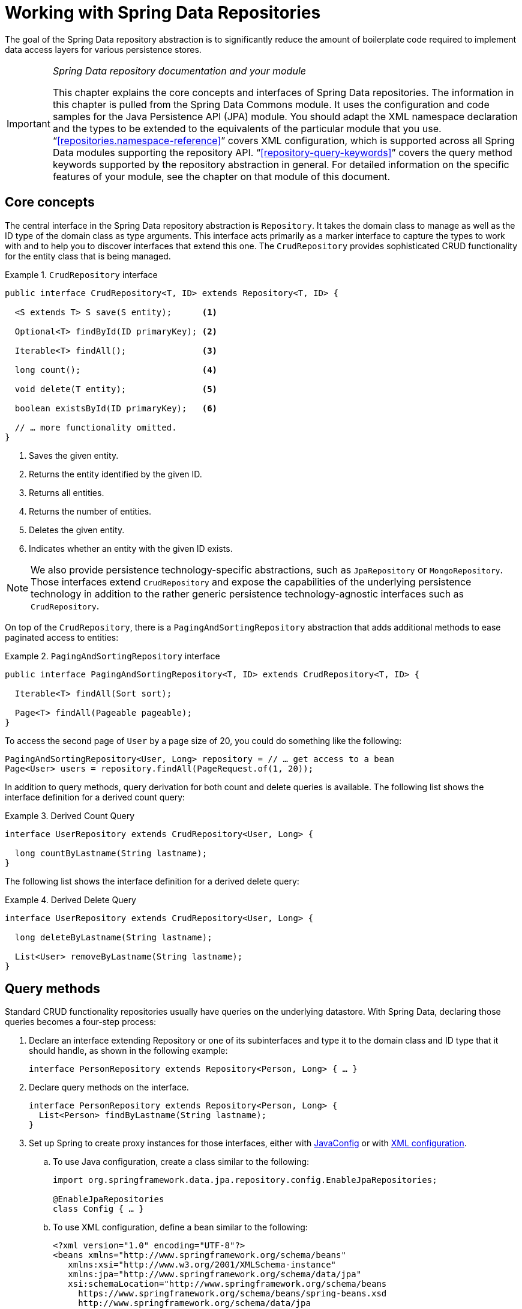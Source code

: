 :spring-framework-docs: https://docs.spring.io/spring/docs/{spring-framework-version}/spring-framework-reference
:spring-framework-javadoc: https://docs.spring.io/spring/docs/{spring-framework-version}/javadoc-api

[[repositories]]
= Working with Spring Data Repositories

The goal of the Spring Data repository abstraction is to significantly reduce the amount of boilerplate code required to implement data access layers for various persistence stores.

[IMPORTANT]
====
_Spring Data repository documentation and your module_

This chapter explains the core concepts and interfaces of Spring Data repositories. The information in this chapter is pulled from the Spring Data Commons module. It uses the configuration and code samples for the Java Persistence API (JPA) module. You should adapt the XML namespace declaration and the types to be extended to the equivalents of the particular module that you use. "`<<repositories.namespace-reference>>`" covers XML configuration, which is supported across all Spring Data modules supporting the repository API. "`<<repository-query-keywords>>`" covers the query method keywords supported by the repository abstraction in general. For detailed information on the specific features of your module, see the chapter on that module of this document.
====

[[repositories.core-concepts]]
== Core concepts
The central interface in the Spring Data repository abstraction is `Repository`. It takes the domain class to manage as well as the ID type of the domain class as type arguments. This interface acts primarily as a marker interface to capture the types to work with and to help you to discover interfaces that extend this one. The `CrudRepository` provides sophisticated CRUD functionality for the entity class that is being managed.

[[repositories.repository]]
.`CrudRepository` interface
====
[source, java]
----
public interface CrudRepository<T, ID> extends Repository<T, ID> {

  <S extends T> S save(S entity);      <1>

  Optional<T> findById(ID primaryKey); <2>

  Iterable<T> findAll();               <3>

  long count();                        <4>

  void delete(T entity);               <5>

  boolean existsById(ID primaryKey);   <6>

  // … more functionality omitted.
}
----
<1> Saves the given entity.
<2> Returns the entity identified by the given ID.
<3> Returns all entities.
<4> Returns the number of entities.
<5> Deletes the given entity.
<6> Indicates whether an entity with the given ID exists.
====

NOTE: We also provide persistence technology-specific abstractions, such as `JpaRepository` or `MongoRepository`. Those interfaces extend `CrudRepository` and expose the capabilities of the underlying persistence technology in addition to the rather generic persistence technology-agnostic interfaces such as `CrudRepository`.

On top of the `CrudRepository`, there is a `PagingAndSortingRepository` abstraction that adds additional methods to ease paginated access to entities:

.`PagingAndSortingRepository` interface
====
[source, java]
----
public interface PagingAndSortingRepository<T, ID> extends CrudRepository<T, ID> {

  Iterable<T> findAll(Sort sort);

  Page<T> findAll(Pageable pageable);
}
----
====

To access the second page of `User` by a page size of 20, you could do something like the following:

[source, java]
----
PagingAndSortingRepository<User, Long> repository = // … get access to a bean
Page<User> users = repository.findAll(PageRequest.of(1, 20));
----

In addition to query methods, query derivation for both count and delete queries is available. The following list shows the interface definition for a derived count query:

.Derived Count Query
====
[source, java]
----
interface UserRepository extends CrudRepository<User, Long> {

  long countByLastname(String lastname);
}
----
====

The following list shows the interface definition for a derived delete query:

.Derived Delete Query
====
[source, java]
----
interface UserRepository extends CrudRepository<User, Long> {

  long deleteByLastname(String lastname);

  List<User> removeByLastname(String lastname);
}
----
====

[[repositories.query-methods]]
== Query methods

Standard CRUD functionality repositories usually have queries on the underlying datastore. With Spring Data, declaring those queries becomes a four-step process:

. Declare an interface extending Repository or one of its subinterfaces and type it to the domain class and ID type that it should handle, as shown in the following example:
+

[source, java]
----
interface PersonRepository extends Repository<Person, Long> { … }
----

. Declare query methods on the interface.
+

[source, java]
----
interface PersonRepository extends Repository<Person, Long> {
  List<Person> findByLastname(String lastname);
}
----

. Set up Spring to create proxy instances for those interfaces, either with <<repositories.create-instances.java-config,JavaConfig>> or with <<repositories.create-instances,XML configuration>>.

.. To use Java configuration, create a class similar to the following:
+

[source, java]
----
import org.springframework.data.jpa.repository.config.EnableJpaRepositories;

@EnableJpaRepositories
class Config { … }
----


.. To use XML configuration, define a bean similar to the following:
+

[source, xml]
----
<?xml version="1.0" encoding="UTF-8"?>
<beans xmlns="http://www.springframework.org/schema/beans"
   xmlns:xsi="http://www.w3.org/2001/XMLSchema-instance"
   xmlns:jpa="http://www.springframework.org/schema/data/jpa"
   xsi:schemaLocation="http://www.springframework.org/schema/beans
     https://www.springframework.org/schema/beans/spring-beans.xsd
     http://www.springframework.org/schema/data/jpa
     https://www.springframework.org/schema/data/jpa/spring-jpa.xsd">

   <jpa:repositories base-package="com.acme.repositories"/>

</beans>
----

+
The JPA namespace is used in this example. If you use the repository abstraction for any other store, you need to change this to the appropriate namespace declaration of your store module. In other words, you should exchange `jpa` in favor of, for example, `mongodb`.
+
Also, note that the JavaConfig variant does not configure a package explicitly, because the package of the annotated class is used by default. To customize the package to scan, use one of the `basePackage…` attributes of the data-store-specific repository's `@Enable${store}Repositories`-annotation.

. Inject the repository instance and use it, as shown in the following example:
+

[source, java]
----
class SomeClient {

  private final PersonRepository repository;

  SomeClient(PersonRepository repository) {
    this.repository = repository;
  }

  void doSomething() {
    List<Person> persons = repository.findByLastname("Matthews");
  }
}
----

The sections that follow explain each step in detail:

* <<repositories.definition>>
* <<repositories.query-methods.details>>
* <<repositories.create-instances>>
* <<repositories.custom-implementations>>

[[repositories.definition]]
== Defining Repository Interfaces

First, define a domain class-specific repository interface. The interface must extend `Repository` and be typed to the domain class and an ID type. If you want to expose CRUD methods for that domain type, extend `CrudRepository` instead of `Repository`.

[[repositories.definition-tuning]]
=== Fine-tuning Repository Definition

Typically, your repository interface extends `Repository`, `CrudRepository`, or `PagingAndSortingRepository`. Alternatively, if you do not want to extend Spring Data interfaces, you can also annotate your repository interface with `@RepositoryDefinition`. Extending `CrudRepository` exposes a complete set of methods to manipulate your entities. If you prefer to be selective about the methods being exposed, copy the methods you want to expose from `CrudRepository` into your domain repository.

NOTE: Doing so lets you define your own abstractions on top of the provided Spring Data Repositories functionality.

The following example shows how to selectively expose CRUD methods (`findById` and `save`, in this case):

.Selectively exposing CRUD methods
====
[source, java]
----
@NoRepositoryBean
interface MyBaseRepository<T, ID> extends Repository<T, ID> {

  Optional<T> findById(ID id);

  <S extends T> S save(S entity);
}

interface UserRepository extends MyBaseRepository<User, Long> {
  User findByEmailAddress(EmailAddress emailAddress);
}
----
====

In the prior example, you defined a common base interface for all your domain repositories and exposed `findById(…)` as well as `save(…)`.These methods are routed into the base repository implementation of the store of your choice provided by Spring Data (for example, if you use JPA, the implementation is `SimpleJpaRepository`), because they match the method signatures in `CrudRepository`. So the `UserRepository` can now save users, find individual users by ID, and trigger a query to find `Users` by email address.

NOTE: The intermediate repository interface is annotated with `@NoRepositoryBean`. Make sure you add that annotation to all repository interfaces for which Spring Data should not create instances at runtime.

[[repositories.multiple-modules]]
=== Using Repositories with Multiple Spring Data Modules

Using a unique Spring Data module in your application makes things simple, because all repository interfaces in the defined scope are bound to the Spring Data module. Sometimes, applications require using more than one Spring Data module. In such cases, a repository definition must distinguish between persistence technologies. When it detects multiple repository factories on the class path, Spring Data enters strict repository configuration mode. Strict configuration uses details on the repository or the domain class to decide about Spring Data module binding for a repository definition:

1. If the repository definition <<repositories.multiple-modules.types,extends the module-specific repository>>, then it is a valid candidate for the particular Spring Data module.
2. If the domain class is <<repositories.multiple-modules.annotations,annotated with the module-specific type annotation>>, then it is a valid candidate for the particular Spring Data module. Spring Data modules accept either third-party annotations (such as JPA's `@Entity`) or provide their own annotations (such as `@Document` for Spring Data MongoDB and Spring Data Elasticsearch).

The following example shows a repository that uses module-specific interfaces (JPA in this case):

[[repositories.multiple-modules.types]]
.Repository definitions using module-specific interfaces
====
[source, java]
----
interface MyRepository extends JpaRepository<User, Long> { }

@NoRepositoryBean
interface MyBaseRepository<T, ID> extends JpaRepository<T, ID> { … }

interface UserRepository extends MyBaseRepository<User, Long> { … }
----
`MyRepository` and `UserRepository` extend `JpaRepository` in their type hierarchy. They are valid candidates for the Spring Data JPA module.
====

The following example shows a repository that uses generic interfaces:

.Repository definitions using generic interfaces
====
[source, java]
----
interface AmbiguousRepository extends Repository<User, Long> { … }

@NoRepositoryBean
interface MyBaseRepository<T, ID> extends CrudRepository<T, ID> { … }

interface AmbiguousUserRepository extends MyBaseRepository<User, Long> { … }
----
`AmbiguousRepository` and `AmbiguousUserRepository` extend only `Repository` and `CrudRepository` in their type hierarchy. While this is perfectly fine when using a unique Spring Data module, multiple modules cannot distinguish to which particular Spring Data these repositories should be bound.
====

The following example shows a repository that uses domain classes with annotations:

[[repositories.multiple-modules.annotations]]
.Repository definitions using domain classes with annotations
====
[source, java]
----
interface PersonRepository extends Repository<Person, Long> { … }

@Entity
class Person { … }

interface UserRepository extends Repository<User, Long> { … }

@Document
class User { … }
----
`PersonRepository` references `Person`, which is annotated with the JPA `@Entity` annotation, so this repository clearly belongs to Spring Data JPA. `UserRepository` references `User`, which is annotated with Spring Data MongoDB's `@Document` annotation.
====

The following bad example shows a repository that uses domain classes with mixed annotations:

.Repository definitions using domain classes with mixed annotations
====
[source, java]
----
interface JpaPersonRepository extends Repository<Person, Long> { … }

interface MongoDBPersonRepository extends Repository<Person, Long> { … }

@Entity
@Document
class Person { … }
----
This example shows a domain class using both JPA and Spring Data MongoDB annotations. It defines two repositories, `JpaPersonRepository` and `MongoDBPersonRepository`. One is intended for JPA and the other for MongoDB usage. Spring Data is no longer able to tell the repositories apart, which leads to undefined behavior.
====

<<repositories.multiple-modules.types,Repository type details>> and <<repositories.multiple-modules.annotations,distinguishing domain class annotations>> are used for strict repository configuration to identify repository candidates for a particular Spring Data module. Using multiple persistence technology-specific annotations on the same domain type is possible and enables reuse of domain types across multiple persistence technologies. However, Spring Data can then no longer determine a unique module with which to bind the repository.

The last way to distinguish repositories is by scoping repository base packages. Base packages define the starting points for scanning for repository interface definitions, which implies having repository definitions located in the appropriate packages. By default, annotation-driven configuration uses the package of the configuration class. The <<repositories.create-instances.spring,base package in XML-based configuration>> is mandatory.

The following example shows annotation-driven configuration of base packages:

.Annotation-driven configuration of base packages
====
[source, java]
----
@EnableJpaRepositories(basePackages = "com.acme.repositories.jpa")
@EnableMongoRepositories(basePackages = "com.acme.repositories.mongo")
class Configuration { … }
----
====

[[repositories.query-methods.details]]
== Defining Query Methods

The repository proxy has two ways to derive a store-specific query from the method name:

* By deriving the query from the method name directly.
* By using a manually defined query.

Available options depend on the actual store. However, there must be a strategy that decides what actual query is created. The next section describes the available options.

[[repositories.query-methods.query-lookup-strategies]]
=== Query Lookup Strategies

The following strategies are available for the repository infrastructure to resolve the query. With XML configuration, you can configure the strategy at the namespace through the `query-lookup-strategy` attribute. For Java configuration, you can use the `queryLookupStrategy` attribute of the `Enable${store}Repositories` annotation. Some strategies may not be supported for particular datastores.

- `CREATE` attempts to construct a store-specific query from the query method name. The general approach is to remove a given set of well known prefixes from the method name and parse the rest of the method. You can read more about query construction in "`<<repositories.query-methods.query-creation>>`".

- `USE_DECLARED_QUERY` tries to find a declared query and throws an exception if cannot find one. The query can be defined by an annotation somewhere or declared by other means. Consult the documentation of the specific store to find available options for that store. If the repository infrastructure does not find a declared query for the method at bootstrap time, it fails.

- `CREATE_IF_NOT_FOUND` (default) combines `CREATE` and `USE_DECLARED_QUERY`. It looks up a declared query first, and, if no declared query is found, it creates a custom method name-based query. This is the default lookup strategy and, thus, is used if you do not configure anything explicitly. It allows quick query definition by method names but also custom-tuning of these queries by introducing declared queries as needed.

[[repositories.query-methods.query-creation]]
=== Query Creation

The query builder mechanism built into Spring Data repository infrastructure is useful for building constraining queries over entities of the repository. The mechanism strips the prefixes `find…By`, `read…By`, `query…By`, `count…By`, and `get…By` from the method and starts parsing the rest of it. The introducing clause can contain further expressions, such as a `Distinct` to set a distinct flag on the query to be created. However, the first `By` acts as delimiter to indicate the start of the actual criteria. At a very basic level, you can define conditions on entity properties and concatenate them with `And` and `Or`. The following example shows how to create a number of queries:

.Query creation from method names
====
[source, java]
----
interface PersonRepository extends Repository<Person, Long> {

  List<Person> findByEmailAddressAndLastname(EmailAddress emailAddress, String lastname);

  // Enables the distinct flag for the query
  List<Person> findDistinctPeopleByLastnameOrFirstname(String lastname, String firstname);
  List<Person> findPeopleDistinctByLastnameOrFirstname(String lastname, String firstname);

  // Enabling ignoring case for an individual property
  List<Person> findByLastnameIgnoreCase(String lastname);
  // Enabling ignoring case for all suitable properties
  List<Person> findByLastnameAndFirstnameAllIgnoreCase(String lastname, String firstname);

  // Enabling static ORDER BY for a query
  List<Person> findByLastnameOrderByFirstnameAsc(String lastname);
  List<Person> findByLastnameOrderByFirstnameDesc(String lastname);
}
----
====

The actual result of parsing the method depends on the persistence store for which you create the query. However, there are some general things to notice:

- The expressions are usually property traversals combined with operators that can be concatenated. You can combine property expressions with `AND` and `OR`. You also get support for operators such as `Between`, `LessThan`, `GreaterThan`, and `Like` for the property expressions. The supported operators can vary by datastore, so consult the appropriate part of your reference documentation.

- The method parser supports setting an `IgnoreCase` flag for individual properties (for example, `findByLastnameIgnoreCase(…)`) or for all properties of a type that supports ignoring case (usually `String` instances -- for example, `findByLastnameAndFirstnameAllIgnoreCase(…)`). Whether ignoring cases is supported may vary by store, so consult the relevant sections in the reference documentation for the store-specific query method.

- You can apply static ordering by appending an `OrderBy` clause to the query method that references a property and by providing a sorting direction (`Asc` or `Desc`). To create a query method that supports dynamic sorting, see "`<<repositories.special-parameters>>`".

[[repositories.query-methods.query-property-expressions]]
=== Property Expressions

Property expressions can refer only to a direct property of the managed entity, as shown in the preceding example. At query creation time, you already make sure that the parsed property is a property of the managed domain class. However, you can also define constraints by traversing nested properties. Consider the following method signature:

[source, java]
----
List<Person> findByAddressZipCode(ZipCode zipCode);
----

Assume a `Person` has an `Address` with a `ZipCode`. In that case, the method creates the property traversal `x.address.zipCode`. The resolution algorithm starts by interpreting the entire part (`AddressZipCode`) as the property and checks the domain class for a property with that name (uncapitalized). If the algorithm succeeds, it uses that property. If not, the algorithm splits up the source at the camel case parts from the right side into a head and a tail and tries to find the corresponding property -- in our example, `AddressZip` and `Code`. If the algorithm finds a property with that head, it takes the tail and continues building the tree down from there, splitting the tail up in the way just described. If the first split does not match, the algorithm moves the split point to the left (`Address`, `ZipCode`) and continues.

Although this should work for most cases, it is possible for the algorithm to select the wrong property. Suppose the `Person` class has an `addressZip` property as well. The algorithm would match in the first split round already, choose the wrong property, and fail (as the type of `addressZip` probably has no `code` property).

To resolve this ambiguity you can use `_` inside your method name to manually define traversal points. So our method name would be as follows:

[source, java]
----
List<Person> findByAddress_ZipCode(ZipCode zipCode);
----

Because we treat the underscore character as a reserved character, we strongly advise following standard Java naming conventions (that is, not using underscores in property names but using camel case instead).

[[repositories.special-parameters]]
=== Special parameter handling
To handle parameters in your query, define method parameters as already seen in the preceding examples. Besides that, the infrastructure recognizes certain specific types like `Pageable` and `Sort`, to apply pagination and sorting to your queries dynamically. The following example demonstrates these features:

.Using `Pageable`, `Slice`, and `Sort` in query methods
====
[source, java]
----
Page<User> findByLastname(String lastname, Pageable pageable);

Slice<User> findByLastname(String lastname, Pageable pageable);

List<User> findByLastname(String lastname, Sort sort);

List<User> findByLastname(String lastname, Pageable pageable);
----
====

IMPORTANT: APIs taking `Sort` and `Pageable` expect non-`null` values to be handed into methods.
If you don't want to apply any sorting or pagination use `Sort.unsorted()` and `Pageable.unpaged()`.

The first method lets you pass an `org.springframework.data.domain.Pageable` instance to the query method to dynamically add paging to your statically defined query. A `Page` knows about the total number of elements and pages available. It does so by the infrastructure triggering a count query to calculate the overall number. As this might be expensive (depending on the store used), you can instead return a `Slice`. A `Slice` only knows about whether a next `Slice` is available, which might be sufficient when walking through a larger result set.

Sorting options are handled through the `Pageable` instance, too. If you only need sorting, add an `org.springframework.data.domain.Sort` parameter to your method. As you can see, returning a `List` is also possible. In this case, the additional metadata required to build the actual `Page` instance is not created (which, in turn, means that the additional count query that would have been necessary is not issued). Rather, it restricts the query to look up only the given range of entities.

NOTE: To find out how many pages you get for an entire query, you have to trigger an additional count query. By default, this query is derived from the query you actually trigger.

[[repositories.paging-and-sorting]]
==== Paging and Sorting

Simple sorting expressions can be defined by using property names.
Expressions can be concatenated to collect multiple criterias into one expression.

.Defining sort expressions
====
[source, java]
----
Sort sort = Sort.by("firstname").ascending()
  .and(Sort.by("lastname").descending());
----
====

For a more type-safe way of defining sort expressions, start with the type to define the sort expression for and use method references to define the properties to sort on.

.Defining sort expressions using the type-safe API
====
[source, java]
----
TypedSort<Person> person = Sort.sort(Person.class);

TypedSort<Person> sort = person.by(Person::getFirstname).ascending() 
  .and(person.by(Person::getLastname).descending());
----
====

If your store implementation supports Querydsl, you can also use the metamodel types generated to define sort expressions:

.Defining sort expressions using the Querydsl API
====
[source, java]
----
QSort sort = QSort.by(QPerson.firstname.asc())
  .and(QSort.by(QPerson.lastname.desc()));
----
====

[[repositories.limit-query-result]]
=== Limiting Query Results

The results of query methods can be limited by using the `first` or `top` keywords, which can be used interchangeably. An optional numeric value can be appended to `top` or `first` to specify the maximum result size to be returned.
If the number is left out, a result size of 1 is assumed. The following example shows how to limit the query size:

.Limiting the result size of a query with `Top` and `First`
====
[source, java]
----
User findFirstByOrderByLastnameAsc();

User findTopByOrderByAgeDesc();

Page<User> queryFirst10ByLastname(String lastname, Pageable pageable);

Slice<User> findTop3ByLastname(String lastname, Pageable pageable);

List<User> findFirst10ByLastname(String lastname, Sort sort);

List<User> findTop10ByLastname(String lastname, Pageable pageable);
----
====

The limiting expressions also support the `Distinct` keyword. Also, for the queries limiting the result set to one instance, wrapping the result into with the `Optional` keyword is supported.

If pagination or slicing is applied to a limiting query pagination (and the calculation of the number of pages available), it is applied within the limited result.

NOTE: Limiting the results in combination with dynamic sorting by using a `Sort` parameter lets you express query methods for the 'K' smallest as well as for the 'K' biggest elements.

[[repositories.collections-and-iterables]]
=== Repository Methods Returning Collections or Iterables
Query methods that return multiple results can use standard Java `Iterable`, `List`, `Set`.
Beyond that we support returning Spring Data's `Streamable`, a custom extension of `Iterable`, as well as collection types provided by https://www.vavr.io/[Vavr].

[[repositories.collections-and-iterables.streamable]]
==== Using Streamable as Query Method Return Type
`Streamable` can be used as alternative to `Iterable` or any collection type.
It provides convenience methods to access a non-parallel `Stream` (missing from `Iterable`), the ability to directly `….filter(…)` and `….map(…)` over the elements and concatenate the `Streamable` to others:

.Using Streamable to combine query method results
====
[source, java]
----
interface PersonRepository extends Repository<Person, Long> {
  Streamable<Person> findByFirstnameContaining(String firstname);
  Streamable<Person> findByLastnameContaining(String lastname);
}

Streamable<Person> result = repository.findByFirstnameContaining("av")
  .and(repository.findByLastnameContaining("ea"));
----
====

[[repositories.collections-and-iterables.streamable-wrapper]]
==== Returning Custom Streamable Wrapper Types

Providing dedicated wrapper types for collections is a commonly used pattern to provide API on a query execution result that returns multiple elements.
Usually these types are used by invoking a repository method returning a collection-like type and creating an instance of the wrapper type manually.
That additional step can be avoided as Spring Data allows to use these wrapper types as query method return types if they meet the following criterias:

. The type implements `Streamable`.
. The type exposes either a constructor or a static factory method named `of(…)` or `valueOf(…)` taking `Streamable` as argument.

A sample use case looks as follows:

====
[source, java]
----
class Product { <1>
  MonetaryAmount getPrice() { … }
}

@RequiredArgConstructor(staticName = "of")
class Products implements Streamable<Product> { <2>

  private Streamable<Product> streamable;

  public MonetaryAmount getTotal() { <3>
    return streamable.stream() //
      .map(Priced::getPrice)
      .reduce(Money.of(0), MonetaryAmount::add);
  }
}

interface ProductRepository implements Repository<Product, Long> {
  Products findAllByDescriptionContaining(String text); <4>
}
----
<1> A `Product` entity that exposes API to access the product's price.
<2> A wrapper type for a `Streamable<Product>` that can be constructed via `Products.of(…)` (factory method created via the Lombok annotation).
<3> The wrapper type exposes additional API calculating new values on the `Streamable<Product>`.
<4> That wrapper type can be used as query method return type directly. No need to return `Stremable<Product>` and manually wrap it in the repository client.
====

[[repositories.collections-and-iterables.vavr]]
==== Support for Vavr Collections

https://www.vavr.io/[Vavr] is a library to embrace functional programming concepts in Java.
It ships with a custom set of collection types that can be used as query method return types.

[options=header]
|====
|Vavr collection type|Used Vavr implementation type|Valid Java source types
|`io.vavr.collection.Seq`|`io.vavr.collection.List`|`java.util.Iterable`
|`io.vavr.collection.Set`|`io.vavr.collection.LinkedHashSet`|`java.util.Iterable`
|`io.vavr.collection.Map`|`io.vavr.collection.LinkedHashMap`|`java.util.Map`
|====

The types in the first column (or subtypes thereof) can be used as quer method return types and will get the types in the second column used as implementation type depending on the Java type of the actual query result (thrid column).
Alternatively, `Traversable` (Vavr the `Iterable` equivalent) can be declared and we derive the implementation class from the actual return value, i.e. a `java.util.List` will be turned into a Vavr `List`/`Seq`, a `java.util.Set` becomes a Vavr `LinkedHashSet`/`Set` etc.

[[repositories.nullability]]
=== Null Handling of Repository Methods

As of Spring Data 2.0, repository CRUD methods that return an individual aggregate instance use Java 8's `Optional` to indicate the potential absence of a value.
Besides that, Spring Data supports returning the following wrapper types on query methods:

* `com.google.common.base.Optional`
* `scala.Option`
* `io.vavr.control.Option`

Alternatively, query methods can choose not to use a wrapper type at all.
The absence of a query result is then indicated by returning `null`.
Repository methods returning collections, collection alternatives, wrappers, and streams are guaranteed never to return `null` but rather the corresponding empty representation.
See "`<<repository-query-return-types>>`" for details.

[[repositories.nullability.annotations]]
==== Nullability Annotations

You can express nullability constraints for repository methods by using link:{spring-framework-docs}/core.html#null-safety[Spring Framework's nullability annotations].
They provide a tooling-friendly approach and opt-in `null` checks during runtime, as follows:

* {spring-framework-javadoc}/org/springframework/lang/NonNullApi.html[`@NonNullApi`]: Used on the package level to declare that the default behavior for parameters and return values is to not accept or produce `null` values.
* {spring-framework-javadoc}/org/springframework/lang/NonNull.html[`@NonNull`]: Used on a parameter or return value that must not be `null`
 (not needed on a parameter and return value where `@NonNullApi` applies).
* {spring-framework-javadoc}/org/springframework/lang/Nullable.html[`@Nullable`]: Used on a parameter or return value that can be `null`.

Spring annotations are meta-annotated with https://jcp.org/en/jsr/detail?id=305[JSR 305] annotations (a dormant but widely spread JSR). JSR 305 meta-annotations let tooling vendors such as https://www.jetbrains.com/help/idea/nullable-and-notnull-annotations.html[IDEA], https://help.eclipse.org/oxygen/index.jsp?topic=/org.eclipse.jdt.doc.user/tasks/task-using_external_null_annotations.htm[Eclipse], and link:https://kotlinlang.org/docs/reference/java-interop.html#null-safety-and-platform-types[Kotlin] provide null-safety support in a generic way, without having to hard-code support for Spring annotations.
To enable runtime checking of nullability constraints for query methods, you need to activate non-nullability on the package level by using Spring’s `@NonNullApi` in `package-info.java`, as shown in the following example:

.Declaring Non-nullability in `package-info.java`
====
[source, java]
----
@org.springframework.lang.NonNullApi
package com.acme;
----
====

Once non-null defaulting is in place, repository query method invocations get validated at runtime for nullability constraints.
If a query execution result violates the defined constraint, an exception is thrown. This happens when the method would return `null` but is declared as non-nullable (the default with the annotation defined on the package the repository resides in).
If you want to opt-in to nullable results again, selectively use `@Nullable` on individual methods.
Using the result wrapper types mentioned at the start of this section continues to work as expected: An empty result is translated into the value that represents absence.

The following example shows a number of the techniques just described:

.Using different nullability constraints
====
[source, java]
----
package com.acme;                                                       <1>

import org.springframework.lang.Nullable;

interface UserRepository extends Repository<User, Long> {

  User getByEmailAddress(EmailAddress emailAddress);                    <2>

  @Nullable
  User findByEmailAddress(@Nullable EmailAddress emailAdress);          <3>

  Optional<User> findOptionalByEmailAddress(EmailAddress emailAddress); <4>
}
----
<1> The repository resides in a package (or sub-package) for which we have defined non-null behavior.
<2> Throws an `EmptyResultDataAccessException` when the query executed does not produce a result. Throws an `IllegalArgumentException` when the `emailAddress` handed to the method is `null`.
<3> Returns `null` when the query executed does not produce a result. Also accepts `null` as the value for `emailAddress`.
<4> Returns `Optional.empty()` when the query executed does not produce a result. Throws an `IllegalArgumentException` when the `emailAddress` handed to the method is `null`.
====

[[repositories.nullability.kotlin]]
==== Nullability in Kotlin-based Repositories

Kotlin has the definition of https://kotlinlang.org/docs/reference/null-safety.html[nullability constraints] baked into the language.
Kotlin code compiles to bytecode, which does not express nullability constraints through method signatures but rather through compiled-in metadata. Make sure to include the `kotlin-reflect` JAR in your project to enable introspection of Kotlin's nullability constraints.
Spring Data repositories use the language mechanism to define those constraints to apply the same runtime checks, as follows:

.Using nullability constraints on Kotlin repositories
====
[source, kotlin]
----
interface UserRepository : Repository<User, String> {

  fun findByUsername(username: String): User     <1>

  fun findByFirstname(firstname: String?): User? <2>
}
----
<1> The method defines both the parameter and the result as non-nullable (the Kotlin default). The Kotlin compiler rejects method invocations that pass `null` to the method. If the query execution yields an empty result, an `EmptyResultDataAccessException` is thrown.
<2> This method accepts `null` for the `firstname` parameter and returns `null` if the query execution does not produce a result.
====

[[repositories.query-streaming]]
=== Streaming query results

The results of query methods can be processed incrementally by using a Java 8 `Stream<T>` as return type. Instead of wrapping the query results in a `Stream` data store-specific methods are used to perform the streaming, as shown in the following example:

.Stream the result of a query with Java 8 `Stream<T>`
====
[source, java]
----
@Query("select u from User u")
Stream<User> findAllByCustomQueryAndStream();

Stream<User> readAllByFirstnameNotNull();

@Query("select u from User u")
Stream<User> streamAllPaged(Pageable pageable);
----
====
NOTE: A `Stream` potentially wraps underlying data store-specific resources and must, therefore, be closed after usage. You can either manually close the `Stream` by using the `close()` method or by using a Java 7 `try-with-resources` block, as shown in the following example:

.Working with a `Stream<T>` result in a try-with-resources block
====
[source, java]
----
try (Stream<User> stream = repository.findAllByCustomQueryAndStream()) {
  stream.forEach(…);
}
----
====
NOTE: Not all Spring Data modules currently support `Stream<T>` as a return type.

[[repositories.query-async]]
=== Async query results

Repository queries can be run asynchronously by using link:{spring-framework-docs}/integration.html#scheduling[Spring's asynchronous method execution capability]. This means the method returns immediately upon invocation while the actual query execution occurs in a task that has been submitted to a Spring `TaskExecutor`. Asynchronous query execution is different from reactive query execution and should not be mixed. Refer to store-specific documentation for more details on reactive support. The following example shows a number of asynchronous queries:

====
[source, java]
----
@Async
Future<User> findByFirstname(String firstname);               <1>

@Async
CompletableFuture<User> findOneByFirstname(String firstname); <2>

@Async
ListenableFuture<User> findOneByLastname(String lastname);    <3>
----
<1> Use `java.util.concurrent.Future` as the return type.
<2> Use a Java 8 `java.util.concurrent.CompletableFuture` as the return type.
<3> Use a `org.springframework.util.concurrent.ListenableFuture` as the return type.
====

[[repositories.create-instances]]
== Creating Repository Instances
In this section, you create instances and bean definitions for the defined repository interfaces. One way to do so is by using the Spring namespace that is shipped with each Spring Data module that supports the repository mechanism, although we generally recommend using Java configuration.

[[repositories.create-instances.spring]]
=== XML configuration
Each Spring Data module includes a `repositories` element that lets you define a base package that Spring scans for you, as shown in the following example:

.Enabling Spring Data repositories via XML
====
[source, xml]
----
<?xml version="1.0" encoding="UTF-8"?>
<beans:beans xmlns:beans="http://www.springframework.org/schema/beans"
  xmlns:xsi="http://www.w3.org/2001/XMLSchema-instance"
  xmlns="http://www.springframework.org/schema/data/jpa"
  xsi:schemaLocation="http://www.springframework.org/schema/beans
    https://www.springframework.org/schema/beans/spring-beans.xsd
    http://www.springframework.org/schema/data/jpa
    https://www.springframework.org/schema/data/jpa/spring-jpa.xsd">

  <repositories base-package="com.acme.repositories" />

</beans:beans>
----
====

In the preceding example, Spring is instructed to scan `com.acme.repositories` and all its sub-packages for interfaces extending `Repository` or one of its sub-interfaces. For each interface found, the infrastructure registers the persistence technology-specific `FactoryBean` to create the appropriate proxies that handle invocations of the query methods. Each bean is registered under a bean name that is derived from the interface name, so an interface of `UserRepository` would be registered under `userRepository`. The `base-package` attribute allows wildcards so that you can define a pattern of scanned packages.

==== Using filters
By default, the infrastructure picks up every interface extending the persistence technology-specific `Repository` sub-interface located under the configured base package and creates a bean instance for it. However, you might want more fine-grained control over which interfaces have bean instances created for them. To do so, use `<include-filter />` and `<exclude-filter />` elements inside the `<repositories />` element. The semantics are exactly equivalent to the elements in Spring's context namespace. For details, see the link:{spring-framework-docs}/core.html#beans-scanning-filters[Spring reference documentation] for these elements.

For example, to exclude certain interfaces from instantiation as repository beans, you could use the following configuration:

.Using exclude-filter element
====
[source, xml]
----
<repositories base-package="com.acme.repositories">
  <context:exclude-filter type="regex" expression=".*SomeRepository" />
</repositories>
----
====

The preceding example excludes all interfaces ending in `SomeRepository` from being instantiated.

[[repositories.create-instances.java-config]]
=== JavaConfig
The repository infrastructure can also be triggered by using a store-specific `@Enable${store}Repositories` annotation on a JavaConfig class. For an introduction into Java-based configuration of the Spring container, see link:{spring-framework-docs}/core.html#beans-java[JavaConfig in the Spring reference documentation].

A sample configuration to enable Spring Data repositories resembles the following:

.Sample annotation based repository configuration
====
[source, java]
----
@Configuration
@EnableJpaRepositories("com.acme.repositories")
class ApplicationConfiguration {

  @Bean
  EntityManagerFactory entityManagerFactory() {
    // …
  }
}
----
====

NOTE: The preceding example uses the JPA-specific annotation, which you would change according to the store module you actually use. The same applies to the definition of the `EntityManagerFactory` bean. See the sections covering the store-specific configuration.

[[repositories.create-instances.standalone]]
=== Standalone usage
You can also use the repository infrastructure outside of a Spring container -- for example, in CDI environments. You still need some Spring libraries in your classpath, but, generally, you can set up repositories programmatically as well. The Spring Data modules that provide repository support ship a persistence technology-specific `RepositoryFactory` that you can use as follows:

.Standalone usage of repository factory
====
[source, java]
----
RepositoryFactorySupport factory = … // Instantiate factory here
UserRepository repository = factory.getRepository(UserRepository.class);
----
====

[[repositories.custom-implementations]]
== Custom Implementations for Spring Data Repositories
This section covers repository customization and how fragments form a composite repository.

When a query method requires a different behavior or cannot be implemented by query derivation, then it is necessary to provide a custom implementation. Spring Data repositories let you provide custom repository code and integrate it with generic CRUD abstraction and query method functionality.

[[repositories.single-repository-behavior]]
=== Customizing Individual Repositories
To enrich a repository with custom functionality, you must first define a fragment interface and an implementation for the custom functionality, as shown in the following example:

.Interface for custom repository functionality
====
[source, java]
----
interface CustomizedUserRepository {
  void someCustomMethod(User user);
}
----
====

.Implementation of custom repository functionality
====
[source, java]
----
class CustomizedUserRepositoryImpl implements CustomizedUserRepository {

  public void someCustomMethod(User user) {
    // Your custom implementation
  }
}
----
====

NOTE: The most important part of the class name that corresponds to the fragment interface is the `Impl` postfix.

The implementation itself does not depend on Spring Data and can be a regular Spring bean. Consequently, you can use standard dependency injection behavior to inject references to other beans (such as a `JdbcTemplate`), take part in aspects, and so on.

Then you can let your repository interface extend the fragment interface, as shown in the following example:

.Changes to your repository interface
====
[source, java]
----
interface UserRepository extends CrudRepository<User, Long>, CustomizedUserRepository {

  // Declare query methods here
}
----
====

Extending the fragment interface with your repository interface combines the CRUD and custom functionality and makes it available to clients.

Spring Data repositories are implemented by using fragments that form a repository composition. Fragments are the base repository, functional aspects (such as <<core.extensions.querydsl,QueryDsl>>), and custom interfaces along with their implementation. Each time you add an interface to your repository interface, you enhance the composition by adding a fragment. The base repository and repository aspect implementations are provided by each Spring Data module.

The following example shows custom interfaces and their implementations:

.Fragments with their implementations
====
[source, java]
----
interface HumanRepository {
  void someHumanMethod(User user);
}

class HumanRepositoryImpl implements HumanRepository {

  public void someHumanMethod(User user) {
    // Your custom implementation
  }
}

interface ContactRepository {

  void someContactMethod(User user);

  User anotherContactMethod(User user);
}

class ContactRepositoryImpl implements ContactRepository {

  public void someContactMethod(User user) {
    // Your custom implementation
  }

  public User anotherContactMethod(User user) {
    // Your custom implementation
  }
}
----
====

The following example shows the interface for a custom repository that extends `CrudRepository`:

.Changes to your repository interface
====
[source, java]
----
interface UserRepository extends CrudRepository<User, Long>, HumanRepository, ContactRepository {

  // Declare query methods here
}
----
====

Repositories may be composed of multiple custom implementations that are imported in the order of their declaration. Custom implementations have a higher priority than the base implementation and repository aspects. This ordering lets you override base repository and aspect methods and resolves ambiguity if two fragments contribute the same method signature. Repository fragments are not limited to use in a single repository interface. Multiple repositories may use a fragment interface, letting you reuse customizations across different repositories.

The following example shows a repository fragment and its implementation:

.Fragments overriding `save(…)`
====
[source, java]
----
interface CustomizedSave<T> {
  <S extends T> S save(S entity);
}

class CustomizedSaveImpl<T> implements CustomizedSave<T> {

  public <S extends T> S save(S entity) {
    // Your custom implementation
  }
}
----
====

The following example shows a repository that uses the preceding repository fragment:

.Customized repository interfaces
====
[source, java]
----
interface UserRepository extends CrudRepository<User, Long>, CustomizedSave<User> {
}

interface PersonRepository extends CrudRepository<Person, Long>, CustomizedSave<Person> {
}
----
====

==== Configuration
If you use namespace configuration, the repository infrastructure tries to autodetect custom implementation fragments by scanning for classes below the package in which it found a repository. These classes need to follow the naming convention of appending the namespace element's `repository-impl-postfix` attribute to the fragment interface name. This postfix defaults to `Impl`. The following example shows a repository that uses the default postfix and a repository that sets a custom value for the postfix:

.Configuration example
====
[source, xml]
----
<repositories base-package="com.acme.repository" />

<repositories base-package="com.acme.repository" repository-impl-postfix="MyPostfix" />
----
====

The first configuration in the preceding example tries to look up a class called `com.acme.repository.CustomizedUserRepositoryImpl` to act as a custom repository implementation. The second example tries to lookup `com.acme.repository.CustomizedUserRepositoryMyPostfix`.

[[repositories.single-repository-behaviour.ambiguity]]
===== Resolution of Ambiguity

If multiple implementations with matching class names are found in different packages, Spring Data uses the bean names to identify which one to use.

Given the following two custom implementations for the `CustomizedUserRepository` shown earlier, the first implementation is used.
Its bean name is `customizedUserRepositoryImpl`, which matches that of the fragment interface (`CustomizedUserRepository`) plus the postfix `Impl`.

.Resolution of amibiguous implementations
====
[source, java]
----
package com.acme.impl.one;

class CustomizedUserRepositoryImpl implements CustomizedUserRepository {

  // Your custom implementation
}
----
[source, java]
----
package com.acme.impl.two;

@Component("specialCustomImpl")
class CustomizedUserRepositoryImpl implements CustomizedUserRepository {

  // Your custom implementation
}
----
====

If you annotate the `UserRepository` interface with `@Component("specialCustom")`, the bean name plus `Impl` then matches the one defined for the repository implementation in `com.acme.impl.two`, and it is used instead of the first one.

[[repositories.manual-wiring]]
===== Manual Wiring

If your custom implementation uses annotation-based configuration and autowiring only, the preceding approach shown works well, because it is treated as any other Spring bean. If your implementation fragment bean needs special wiring, you can declare the bean and name it according to the conventions described in the <<repositories.single-repository-behaviour.ambiguity,preceding section>>. The infrastructure then refers to the manually defined bean definition by name instead of creating one itself. The following example shows how to manually wire a custom implementation:

.Manual wiring of custom implementations
====
[source, xml]
----
<repositories base-package="com.acme.repository" />

<beans:bean id="userRepositoryImpl" class="…">
  <!-- further configuration -->
</beans:bean>
----
====

[[repositories.customize-base-repository]]
=== Customize the Base Repository

The approach described in the <<repositories.manual-wiring,preceding section>> requires customization of each repository interfaces when you want to customize the base repository behavior so that all repositories are affected. To instead change behavior for all repositories, you can create an implementation that extends the persistence technology-specific repository base class. This class then acts as a custom base class for the repository proxies, as shown in the following example:

.Custom repository base class
====
[source, java]
----
class MyRepositoryImpl<T, ID>
  extends SimpleJpaRepository<T, ID> {

  private final EntityManager entityManager;

  MyRepositoryImpl(JpaEntityInformation entityInformation,
                          EntityManager entityManager) {
    super(entityInformation, entityManager);

    // Keep the EntityManager around to used from the newly introduced methods.
    this.entityManager = entityManager;
  }

  @Transactional
  public <S extends T> S save(S entity) {
    // implementation goes here
  }
}
----
====

CAUTION: The class needs to have a constructor of the super class which the store-specific repository factory implementation uses. If the repository base class has multiple constructors, override the one taking an `EntityInformation` plus a store specific infrastructure object (such as an `EntityManager` or a template class).

The final step is to make the Spring Data infrastructure aware of the customized repository base class. In Java configuration, you can do so by using the `repositoryBaseClass` attribute of the `@Enable${store}Repositories` annotation, as shown in the following example:

.Configuring a custom repository base class using JavaConfig
====
[source, java]
----
@Configuration
@EnableJpaRepositories(repositoryBaseClass = MyRepositoryImpl.class)
class ApplicationConfiguration { … }
----
====

A corresponding attribute is available in the XML namespace, as shown in the following example:

.Configuring a custom repository base class using XML
====
[source, xml]
----
<repositories base-package="com.acme.repository"
     base-class="….MyRepositoryImpl" />
----
====

[[core.domain-events]]
== Publishing Events from Aggregate Roots

Entities managed by repositories are aggregate roots.
In a Domain-Driven Design application, these aggregate roots usually publish domain events.
Spring Data provides an annotation called `@DomainEvents` that you can use on a method of your aggregate root to make that publication as easy as possible, as shown in the following example:

.Exposing domain events from an aggregate root
====
[source, java]
----
class AnAggregateRoot {

    @DomainEvents <1>
    Collection<Object> domainEvents() {
        // … return events you want to get published here
    }

    @AfterDomainEventPublication <2>
    void callbackMethod() {
       // … potentially clean up domain events list
    }
}
----
<1> The method using `@DomainEvents` can return either a single event instance or a collection of events. It must not take any arguments.
<2> After all events have been published, we have a method annotated with `@AfterDomainEventPublication`. It can be used to potentially clean the list of events to be published (among other uses).
====

The methods are called every time one of a Spring Data repository's `save(…)` methods is called.

[[core.extensions]]
== Spring Data Extensions

This section documents a set of Spring Data extensions that enable Spring Data usage in a variety of contexts. Currently, most of the integration is targeted towards Spring MVC.

[[core.extensions.querydsl]]
=== Querydsl Extension

http://www.querydsl.com/[Querydsl] is a framework that enables the construction of statically typed SQL-like queries through its fluent API.

Several Spring Data modules offer integration with Querydsl through `QuerydslPredicateExecutor`, as shown in the following example:

.QuerydslPredicateExecutor interface
====
[source, java]
----
public interface QuerydslPredicateExecutor<T> {

  Optional<T> findById(Predicate predicate);  <1>

  Iterable<T> findAll(Predicate predicate);   <2>

  long count(Predicate predicate);            <3>

  boolean exists(Predicate predicate);        <4>

  // … more functionality omitted.
}
----
<1> Finds and returns a single entity matching the `Predicate`.
<2> Finds and returns all entities matching the `Predicate`.
<3> Returns the number of entities matching the `Predicate`.
<4> Returns whether an entity that matches the `Predicate` exists.
====

To make use of Querydsl support, extend `QuerydslPredicateExecutor` on your repository interface, as shown in the following example

.Querydsl integration on repositories
====
[source, java]
----
interface UserRepository extends CrudRepository<User, Long>, QuerydslPredicateExecutor<User> {
}
----
====

The preceding example lets you write typesafe queries using Querydsl `Predicate` instances, as shown in the following example:

[source, java]
----
Predicate predicate = user.firstname.equalsIgnoreCase("dave")
	.and(user.lastname.startsWithIgnoreCase("mathews"));

userRepository.findAll(predicate);
----

[[core.web]]
=== Web support

NOTE: This section contains the documentation for the Spring Data web support as it is implemented in the current (and later) versions of Spring Data Commons. As the newly introduced support changes many things, we kept the documentation of the former behavior in <<web.legacy>>.

Spring Data modules that support the repository programming model ship with a variety of web support. The web related components require Spring MVC JARs to be on the classpath. Some of them even provide integration with https://github.com/SpringSource/spring-hateoas[Spring HATEOAS]. In general, the integration support is enabled by using the `@EnableSpringDataWebSupport` annotation in your JavaConfig configuration class, as shown in the following example:

.Enabling Spring Data web support
====
[source, java]
----
@Configuration
@EnableWebMvc
@EnableSpringDataWebSupport
class WebConfiguration {}
----
====

The `@EnableSpringDataWebSupport` annotation registers a few components we will discuss in a bit. It will also detect Spring HATEOAS on the classpath and register integration components for it as well if present.

Alternatively, if you use XML configuration, register either `SpringDataWebConfiguration` or `HateoasAwareSpringDataWebConfiguration` as Spring beans, as shown in the following example (for `SpringDataWebConfiguration`):

.Enabling Spring Data web support in XML
====
[source, xml]
----
<bean class="org.springframework.data.web.config.SpringDataWebConfiguration" />

<!-- If you use Spring HATEOAS, register this one *instead* of the former -->
<bean class="org.springframework.data.web.config.HateoasAwareSpringDataWebConfiguration" />
----
====

[[core.web.basic]]
==== Basic Web Support
The configuration shown in the <<core.web,previous section>> registers a few basic components:

- A <<core.web.basic.domain-class-converter>> to let Spring MVC resolve instances of repository-managed domain classes from request parameters or path variables.
- <<core.web.basic.paging-and-sorting,`HandlerMethodArgumentResolver`>> implementations to let Spring MVC resolve `Pageable` and `Sort` instances from request parameters.

[[core.web.basic.domain-class-converter]]
===== `DomainClassConverter`
The `DomainClassConverter` lets you use domain types in your Spring MVC controller method signatures directly, so that you need not manually lookup the instances through the repository, as shown in the following example:

.A Spring MVC controller using domain types in method signatures
====
[source, java]
----
@Controller
@RequestMapping("/users")
class UserController {

  @RequestMapping("/{id}")
  String showUserForm(@PathVariable("id") User user, Model model) {

    model.addAttribute("user", user);
    return "userForm";
  }
}
----
====

As you can see, the method receives a `User` instance directly, and no further lookup is necessary. The instance can be resolved by letting Spring MVC convert the path variable into the `id` type of the domain class first and eventually access the instance through calling `findById(…)` on the repository instance registered for the domain type.

NOTE: Currently, the repository has to implement `CrudRepository` to be eligible to be discovered for conversion.

[[core.web.basic.paging-and-sorting]]
===== HandlerMethodArgumentResolvers for Pageable and Sort
The configuration snippet shown in the <<core.web.basic.domain-class-converter,previous section>> also registers a `PageableHandlerMethodArgumentResolver` as well as an instance of `SortHandlerMethodArgumentResolver`. The registration enables `Pageable` and `Sort` as valid controller method arguments, as shown in the following example:

.Using Pageable as controller method argument
====
[source, java]
----
@Controller
@RequestMapping("/users")
class UserController {

  private final UserRepository repository;

  UserController(UserRepository repository) {
    this.repository = repository;
  }

  @RequestMapping
  String showUsers(Model model, Pageable pageable) {

    model.addAttribute("users", repository.findAll(pageable));
    return "users";
  }
}
----
====

The preceding method signature causes Spring MVC try to derive a `Pageable` instance from the request parameters by using the following default configuration:

.Request parameters evaluated for `Pageable` instances
[options = "autowidth"]
|===============
|`page`|Page you want to retrieve. 0-indexed and defaults to 0.
|`size`|Size of the page you want to retrieve. Defaults to 20.
|`sort`|Properties that should be sorted by in the format `property,property(,ASC\|DESC)`. Default sort direction is ascending. Use multiple `sort` parameters if you want to switch directions -- for example, `?sort=firstname&sort=lastname,asc`.
|===============

To customize this behavior, register a bean implementing the `PageableHandlerMethodArgumentResolverCustomizer` interface or the `SortHandlerMethodArgumentResolverCustomizer` interface, respectively. Its `customize()` method gets called, letting you change settings, as shown in the following example:

[source, java]
----
@Bean SortHandlerMethodArgumentResolverCustomizer sortCustomizer() {
    return s -> s.setPropertyDelimiter("<-->");
}
----

If setting the properties of an existing `MethodArgumentResolver` is not sufficient for your purpose, extend either `SpringDataWebConfiguration` or the HATEOAS-enabled equivalent, override the `pageableResolver()` or `sortResolver()` methods, and import your customized configuration file instead of using the `@Enable` annotation.

If you need multiple `Pageable` or `Sort` instances to be resolved from the request (for multiple tables, for example), you can use Spring's `@Qualifier` annotation to distinguish one from another. The request parameters then have to be prefixed with `${qualifier}_`. The followig example shows the resulting method signature:

[source, java]
----
String showUsers(Model model,
      @Qualifier("thing1") Pageable first,
      @Qualifier("thing2") Pageable second) { … }
----

you have to populate `thing1_page` and `thing2_page` and so on.

The default `Pageable` passed into the method is equivalent to a `PageRequest.of(0, 20)` but can be customized by using the `@PageableDefault` annotation on the `Pageable` parameter.

[[core.web.pageables]]
==== Hypermedia Support for Pageables
Spring HATEOAS ships with a representation model class (`PagedResources`) that allows enriching the content of a `Page` instance with the necessary `Page` metadata as well as links to let the clients easily navigate the pages. The conversion of a Page to a `PagedResources` is done by an implementation of the Spring HATEOAS `ResourceAssembler` interface, called the `PagedResourcesAssembler`. The following example shows how to use a `PagedResourcesAssembler` as a controller method argument:

.Using a PagedResourcesAssembler as controller method argument
====
[source, java]
----
@Controller
class PersonController {

  @Autowired PersonRepository repository;

  @RequestMapping(value = "/persons", method = RequestMethod.GET)
  HttpEntity<PagedResources<Person>> persons(Pageable pageable,
    PagedResourcesAssembler assembler) {

    Page<Person> persons = repository.findAll(pageable);
    return new ResponseEntity<>(assembler.toResources(persons), HttpStatus.OK);
  }
}
----
====

Enabling the configuration as shown in the preceding example lets the `PagedResourcesAssembler` be used as a controller method argument. Calling `toResources(…)` on it has the following effects:

- The content of the `Page` becomes the content of the `PagedResources` instance.
- The `PagedResources` object gets a `PageMetadata` instance attached, and it is populated with information from the `Page` and the underlying `PageRequest`.
- The `PagedResources` may get `prev` and `next` links attached, depending on the page's state. The links point to the URI to which the method maps. The pagination parameters added to the method match the setup of the `PageableHandlerMethodArgumentResolver` to make sure the links can be resolved later.

Assume we have 30 Person instances in the database. You can now trigger a request (`GET http://localhost:8080/persons`) and see output similar to the following:

[source, javascript]
----
{ "links" : [ { "rel" : "next",
                "href" : "http://localhost:8080/persons?page=1&size=20 }
  ],
  "content" : [
     … // 20 Person instances rendered here
  ],
  "pageMetadata" : {
    "size" : 20,
    "totalElements" : 30,
    "totalPages" : 2,
    "number" : 0
  }
}
----

You see that the assembler produced the correct URI and also picked up the default configuration to resolve the parameters into a `Pageable` for an upcoming request. This means that, if you change that configuration, the links automatically adhere to the change. By default, the assembler points to the controller method it was invoked in, but that can be customized by handing in a custom `Link` to be used as base to build the pagination links, which overloads the `PagedResourcesAssembler.toResource(…)` method.

[[core.web.binding]]
==== Web Databinding Support

Spring Data projections (described in <<projections>>) can be used to bind incoming request payloads by either using https://goessner.net/articles/JsonPath/[JSONPath] expressions (requires https://github.com/json-path/JsonPath[Jayway JsonPath] or https://www.w3.org/TR/xpath-31/[XPath] expressions (requires https://xmlbeam.org/[XmlBeam]), as shown in the following example:

.HTTP payload binding using JSONPath or XPath expressions
====
[source, java]
----
@ProjectedPayload
public interface UserPayload {

  @XBRead("//firstname")
  @JsonPath("$..firstname")
  String getFirstname();

  @XBRead("/lastname")
  @JsonPath({ "$.lastname", "$.user.lastname" })
  String getLastname();
}
----
====

The type shown in the preceding example can be used as a Spring MVC handler method argument or by using `ParameterizedTypeReference` on one of ``RestTemplate``'s methods.
The preceding method declarations would try to find `firstname` anywhere in the given document.
The `lastname` XML lookup is performed on the top-level of the incoming document.
The JSON variant of that tries a top-level `lastname` first but also tries `lastname` nested in a `user` sub-document if the former does not return a value.
That way, changes in the structure of the source document can be mitigated easily without having clients calling the exposed methods (usually a drawback of class-based payload binding).

Nested projections are supported as described in <<projections>>.
If the method returns a complex, non-interface type, a Jackson `ObjectMapper` is used to map the final value.

For Spring MVC, the necessary converters are registered automatically as soon as `@EnableSpringDataWebSupport` is active and the required dependencies are available on the classpath.
For usage with `RestTemplate`, register a `ProjectingJackson2HttpMessageConverter` (JSON) or `XmlBeamHttpMessageConverter` manually.

For more information, see the https://github.com/spring-projects/spring-data-examples/tree/master/web/projection[web projection example] in the canonical https://github.com/spring-projects/spring-data-examples[Spring Data Examples repository].

[[core.web.type-safe]]
==== Querydsl Web Support

For those stores having http://www.querydsl.com/[QueryDSL] integration, it is possible to derive queries from the attributes contained in a `Request` query string.

Consider the following query string:

[source,text]
----
?firstname=Dave&lastname=Matthews
----

Given the `User` object from previous examples, a query string can be resolved to the following value by using the `QuerydslPredicateArgumentResolver`.

[source,text]
----
QUser.user.firstname.eq("Dave").and(QUser.user.lastname.eq("Matthews"))
----

NOTE: The feature is automatically enabled, along with `@EnableSpringDataWebSupport`, when Querydsl is found on the classpath.

Adding a `@QuerydslPredicate` to the method signature provides a ready-to-use `Predicate`, which can be run by using the `QuerydslPredicateExecutor`.

TIP: Type information is typically resolved from the method's return type. Since that information does not necessarily match the domain type, it might be a good idea to use the `root` attribute of `QuerydslPredicate`.

The following exampe shows how to use `@QuerydslPredicate` in a method signature:

====
[source,java]
----
@Controller
class UserController {

  @Autowired UserRepository repository;

  @RequestMapping(value = "/", method = RequestMethod.GET)
  String index(Model model, @QuerydslPredicate(root = User.class) Predicate predicate,    <1>
          Pageable pageable, @RequestParam MultiValueMap<String, String> parameters) {

    model.addAttribute("users", repository.findAll(predicate, pageable));

    return "index";
  }
}
----
<1> Resolve query string arguments to matching `Predicate` for `User`.
====

The default binding is as follows:

* `Object` on simple properties as `eq`.
* `Object` on collection like properties as `contains`.
* `Collection` on simple properties as `in`.

Those bindings can be customized through the `bindings` attribute of `@QuerydslPredicate` or by making use of Java 8 `default methods` and adding the `QuerydslBinderCustomizer` method to the repository interface.

====
[source,java]
----
interface UserRepository extends CrudRepository<User, String>,
                                 QuerydslPredicateExecutor<User>,                <1>
                                 QuerydslBinderCustomizer<QUser> {               <2>

  @Override
  default void customize(QuerydslBindings bindings, QUser user) {

    bindings.bind(user.username).first((path, value) -> path.contains(value))    <3>
    bindings.bind(String.class)
      .first((StringPath path, String value) -> path.containsIgnoreCase(value)); <4>
    bindings.excluding(user.password);                                           <5>
  }
}
----
<1> `QuerydslPredicateExecutor` provides access to specific finder methods for `Predicate`.
<2> `QuerydslBinderCustomizer` defined on the repository interface is automatically picked up and shortcuts `@QuerydslPredicate(bindings=...)`.
<3> Define the binding for the `username` property to be a simple `contains` binding.
<4> Define the default binding for `String` properties to be a case-insensitive `contains` match.
<5> Exclude the `password` property from `Predicate` resolution.
====

[[core.repository-populators]]
=== Repository Populators
If you work with the Spring JDBC module, you are probably familiar with the support to populate a `DataSource` with SQL scripts. A similar abstraction is available on the repositories level, although it does not use SQL as the data definition language because it must be store-independent. Thus, the populators support XML (through Spring's OXM abstraction) and JSON (through Jackson) to define data with which to populate the repositories.

Assume you have a file `data.json` with the following content:

.Data defined in JSON
====
[source, javascript]
----
[ { "_class" : "com.acme.Person",
 "firstname" : "Dave",
  "lastname" : "Matthews" },
  { "_class" : "com.acme.Person",
 "firstname" : "Carter",
  "lastname" : "Beauford" } ]
----
====

You can populate your repositories by using the populator elements of the repository namespace provided in Spring Data Commons. To populate the preceding data to your PersonRepository, declare a populator similar to the following:

.Declaring a Jackson repository populator
====
[source, xml]
----
<?xml version="1.0" encoding="UTF-8"?>
<beans xmlns="http://www.springframework.org/schema/beans"
  xmlns:xsi="http://www.w3.org/2001/XMLSchema-instance"
  xmlns:repository="http://www.springframework.org/schema/data/repository"
  xsi:schemaLocation="http://www.springframework.org/schema/beans
    https://www.springframework.org/schema/beans/spring-beans.xsd
    http://www.springframework.org/schema/data/repository
    https://www.springframework.org/schema/data/repository/spring-repository.xsd">

  <repository:jackson2-populator locations="classpath:data.json" />

</beans>
----
====

The preceding declaration causes the `data.json` file to
be read and deserialized by a Jackson `ObjectMapper`.

The type to which the JSON object is unmarshalled is determined by inspecting the `_class` attribute of the JSON document. The infrastructure eventually selects the appropriate repository to handle the object that was deserialized.

To instead use XML to define the data the repositories should be populated with, you can use the `unmarshaller-populator` element. You configure it to use one of the XML marshaller options available in Spring OXM. See the link:{spring-framework-docs}/data-access.html#oxm[Spring reference documentation] for details. The following example shows how to unmarshal a repository populator with JAXB:

.Declaring an unmarshalling repository populator (using JAXB)
====
[source, xml]
----
<?xml version="1.0" encoding="UTF-8"?>
<beans xmlns="http://www.springframework.org/schema/beans"
  xmlns:xsi="http://www.w3.org/2001/XMLSchema-instance"
  xmlns:repository="http://www.springframework.org/schema/data/repository"
  xmlns:oxm="http://www.springframework.org/schema/oxm"
  xsi:schemaLocation="http://www.springframework.org/schema/beans
    https://www.springframework.org/schema/beans/spring-beans.xsd
    http://www.springframework.org/schema/data/repository
    https://www.springframework.org/schema/data/repository/spring-repository.xsd
    http://www.springframework.org/schema/oxm
    https://www.springframework.org/schema/oxm/spring-oxm.xsd">

  <repository:unmarshaller-populator locations="classpath:data.json"
    unmarshaller-ref="unmarshaller" />

  <oxm:jaxb2-marshaller contextPath="com.acme" />

</beans>
----
====
